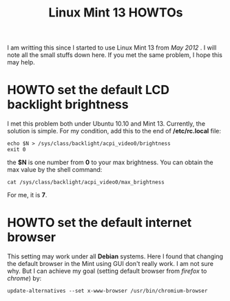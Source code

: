 #+TITLE: Linux Mint 13 HOWTOs

I am writting this since I started to use Linux Mint 13 from /May 2012/ . I will note all the small stuffs down here. If you met the same problem, I hope this may help. 

* HOWTO set the default LCD backlight brightness

I met this problem both under Ubuntu 10.10 and Mint 13. Currently, the solution is simple. For my condition, add this to the end of */etc/rc.local* file: 

#+BEGIN_SRC shell
echo $N > /sys/class/backlight/acpi_video0/brightness
exit 0
#+END_SRC

the *$N* is one number from *0* to your max brightness. You can obtain the max value by the shell command: 

#+BEGIN_SRC shell
cat /sys/class/backlight/acpi_video0/max_brightness
#+END_SRC

For me, it is *7*. 

* HOWTO set the default internet browser

This setting may work under all *Debian* systems. Here I found that changing the default browser in the Mint using GUI don't really work. I am not sure why. But I can achieve my goal (setting default browser from /firefox/ to /chrome/) by: 

#+BEGIN_SRC shell
update-alternatives --set x-www-browser /usr/bin/chromium-browser
#+END_SRC

